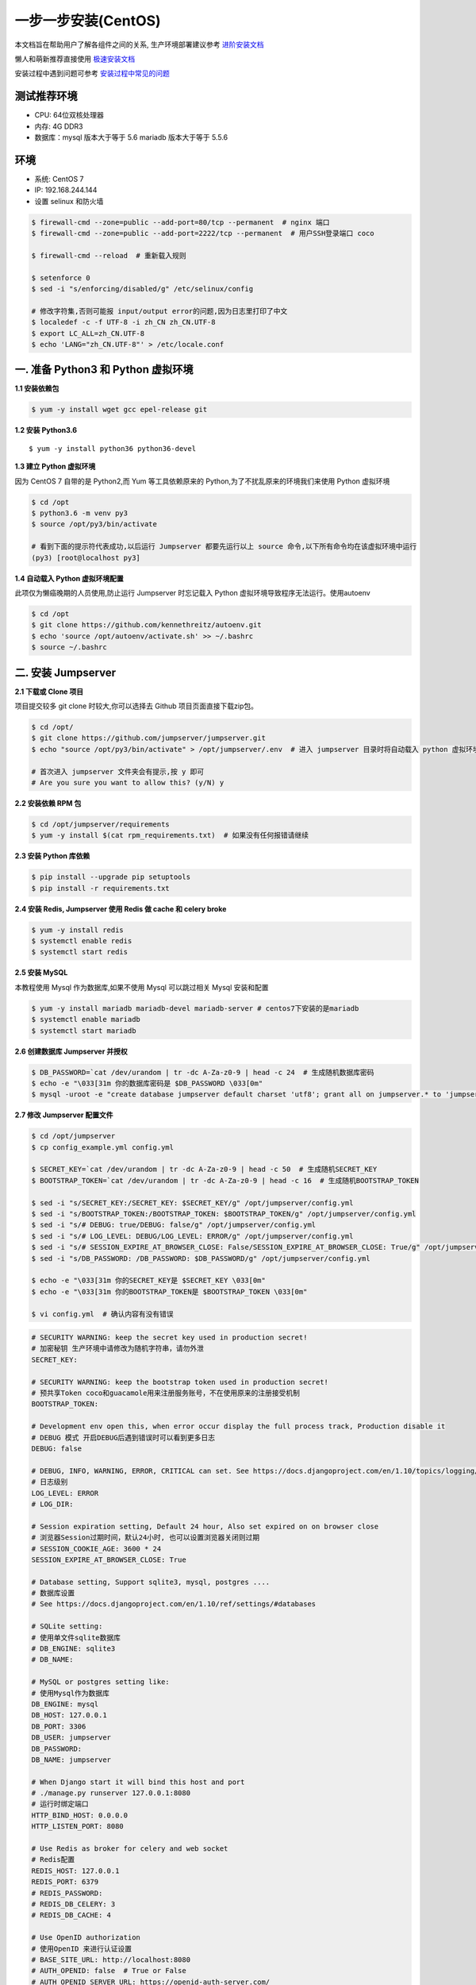 一步一步安装(CentOS)
--------------------------

本文档旨在帮助用户了解各组件之间的关系, 生产环境部署建议参考 `进阶安装文档 <quickinstall.html>`_

懒人和萌新推荐直接使用 `极速安装文档 <setup_by_fast.html>`_

安装过程中遇到问题可参考 `安装过程中常见的问题 <faq_install.html>`_

测试推荐环境
~~~~~~~~~~~~~

-  CPU: 64位双核处理器
-  内存: 4G DDR3
-  数据库：mysql 版本大于等于 5.6  mariadb 版本大于等于 5.5.6

环境
~~~~~~~

-  系统: CentOS 7
-  IP: 192.168.244.144
-  设置 selinux 和防火墙

.. code-block:: shell

    $ firewall-cmd --zone=public --add-port=80/tcp --permanent  # nginx 端口
    $ firewall-cmd --zone=public --add-port=2222/tcp --permanent  # 用户SSH登录端口 coco

    $ firewall-cmd --reload  # 重新载入规则

    $ setenforce 0
    $ sed -i "s/enforcing/disabled/g" /etc/selinux/config

    # 修改字符集,否则可能报 input/output error的问题,因为日志里打印了中文
    $ localedef -c -f UTF-8 -i zh_CN zh_CN.UTF-8
    $ export LC_ALL=zh_CN.UTF-8
    $ echo 'LANG="zh_CN.UTF-8"' > /etc/locale.conf

一. 准备 Python3 和 Python 虚拟环境
~~~~~~~~~~~~~~~~~~~~~~~~~~~~~~~~~~~~~~~~~

**1.1 安装依赖包**

.. code-block:: shell

    $ yum -y install wget gcc epel-release git

**1.2 安装 Python3.6**

::

    $ yum -y install python36 python36-devel

**1.3 建立 Python 虚拟环境**

因为 CentOS 7 自带的是 Python2,而 Yum 等工具依赖原来的 Python,为了不扰乱原来的环境我们来使用 Python 虚拟环境

.. code-block:: shell

    $ cd /opt
    $ python3.6 -m venv py3
    $ source /opt/py3/bin/activate

    # 看到下面的提示符代表成功,以后运行 Jumpserver 都要先运行以上 source 命令,以下所有命令均在该虚拟环境中运行
    (py3) [root@localhost py3]

**1.4 自动载入 Python 虚拟环境配置**

此项仅为懒癌晚期的人员使用,防止运行 Jumpserver 时忘记载入 Python 虚拟环境导致程序无法运行。使用autoenv

.. code-block:: shell

    $ cd /opt
    $ git clone https://github.com/kennethreitz/autoenv.git
    $ echo 'source /opt/autoenv/activate.sh' >> ~/.bashrc
    $ source ~/.bashrc

二. 安装 Jumpserver
~~~~~~~~~~~~~~~~~~~~~~~~~~~~~~

**2.1 下载或 Clone 项目**

项目提交较多 git clone 时较大,你可以选择去 Github 项目页面直接下载zip包。

.. code-block:: shell

    $ cd /opt/
    $ git clone https://github.com/jumpserver/jumpserver.git
    $ echo "source /opt/py3/bin/activate" > /opt/jumpserver/.env  # 进入 jumpserver 目录时将自动载入 python 虚拟环境

    # 首次进入 jumpserver 文件夹会有提示,按 y 即可
    # Are you sure you want to allow this? (y/N) y

**2.2 安装依赖 RPM 包**

.. code-block:: shell

    $ cd /opt/jumpserver/requirements
    $ yum -y install $(cat rpm_requirements.txt)  # 如果没有任何报错请继续

**2.3 安装 Python 库依赖**

.. code-block:: shell

    $ pip install --upgrade pip setuptools
    $ pip install -r requirements.txt

**2.4 安装 Redis, Jumpserver 使用 Redis 做 cache 和 celery broke**

.. code-block:: shell

    $ yum -y install redis
    $ systemctl enable redis
    $ systemctl start redis

**2.5 安装 MySQL**

本教程使用 Mysql 作为数据库,如果不使用 Mysql 可以跳过相关 Mysql 安装和配置

.. code-block:: shell

    $ yum -y install mariadb mariadb-devel mariadb-server # centos7下安装的是mariadb
    $ systemctl enable mariadb
    $ systemctl start mariadb

**2.6 创建数据库 Jumpserver 并授权**

.. code-block:: shell

    $ DB_PASSWORD=`cat /dev/urandom | tr -dc A-Za-z0-9 | head -c 24  # 生成随机数据库密码
    $ echo -e "\033[31m 你的数据库密码是 $DB_PASSWORD \033[0m"
    $ mysql -uroot -e "create database jumpserver default charset 'utf8'; grant all on jumpserver.* to 'jumpserver'@'127.0.0.1' identified by '$DB_PASSWORD'; flush privileges;"

**2.7 修改 Jumpserver 配置文件**

.. code-block:: shell

    $ cd /opt/jumpserver
    $ cp config_example.yml config.yml

    $ SECRET_KEY=`cat /dev/urandom | tr -dc A-Za-z0-9 | head -c 50  # 生成随机SECRET_KEY
    $ BOOTSTRAP_TOKEN=`cat /dev/urandom | tr -dc A-Za-z0-9 | head -c 16  # 生成随机BOOTSTRAP_TOKEN

    $ sed -i "s/SECRET_KEY:/SECRET_KEY: $SECRET_KEY/g" /opt/jumpserver/config.yml
    $ sed -i "s/BOOTSTRAP_TOKEN:/BOOTSTRAP_TOKEN: $BOOTSTRAP_TOKEN/g" /opt/jumpserver/config.yml
    $ sed -i "s/# DEBUG: true/DEBUG: false/g" /opt/jumpserver/config.yml
    $ sed -i "s/# LOG_LEVEL: DEBUG/LOG_LEVEL: ERROR/g" /opt/jumpserver/config.yml
    $ sed -i "s/# SESSION_EXPIRE_AT_BROWSER_CLOSE: False/SESSION_EXPIRE_AT_BROWSER_CLOSE: True/g" /opt/jumpserver/config.yml
    $ sed -i "s/DB_PASSWORD: /DB_PASSWORD: $DB_PASSWORD/g" /opt/jumpserver/config.yml

    $ echo -e "\033[31m 你的SECRET_KEY是 $SECRET_KEY \033[0m"
    $ echo -e "\033[31m 你的BOOTSTRAP_TOKEN是 $BOOTSTRAP_TOKEN \033[0m"

    $ vi config.yml  # 确认内容有没有错误

.. code-block:: yaml

    # SECURITY WARNING: keep the secret key used in production secret!
    # 加密秘钥 生产环境中请修改为随机字符串，请勿外泄
    SECRET_KEY:

    # SECURITY WARNING: keep the bootstrap token used in production secret!
    # 预共享Token coco和guacamole用来注册服务账号，不在使用原来的注册接受机制
    BOOTSTRAP_TOKEN:

    # Development env open this, when error occur display the full process track, Production disable it
    # DEBUG 模式 开启DEBUG后遇到错误时可以看到更多日志
    DEBUG: false

    # DEBUG, INFO, WARNING, ERROR, CRITICAL can set. See https://docs.djangoproject.com/en/1.10/topics/logging/
    # 日志级别
    LOG_LEVEL: ERROR
    # LOG_DIR:

    # Session expiration setting, Default 24 hour, Also set expired on on browser close
    # 浏览器Session过期时间，默认24小时, 也可以设置浏览器关闭则过期
    # SESSION_COOKIE_AGE: 3600 * 24
    SESSION_EXPIRE_AT_BROWSER_CLOSE: True

    # Database setting, Support sqlite3, mysql, postgres ....
    # 数据库设置
    # See https://docs.djangoproject.com/en/1.10/ref/settings/#databases

    # SQLite setting:
    # 使用单文件sqlite数据库
    # DB_ENGINE: sqlite3
    # DB_NAME:

    # MySQL or postgres setting like:
    # 使用Mysql作为数据库
    DB_ENGINE: mysql
    DB_HOST: 127.0.0.1
    DB_PORT: 3306
    DB_USER: jumpserver
    DB_PASSWORD:
    DB_NAME: jumpserver

    # When Django start it will bind this host and port
    # ./manage.py runserver 127.0.0.1:8080
    # 运行时绑定端口
    HTTP_BIND_HOST: 0.0.0.0
    HTTP_LISTEN_PORT: 8080

    # Use Redis as broker for celery and web socket
    # Redis配置
    REDIS_HOST: 127.0.0.1
    REDIS_PORT: 6379
    # REDIS_PASSWORD:
    # REDIS_DB_CELERY: 3
    # REDIS_DB_CACHE: 4

    # Use OpenID authorization
    # 使用OpenID 来进行认证设置
    # BASE_SITE_URL: http://localhost:8080
    # AUTH_OPENID: false  # True or False
    # AUTH_OPENID_SERVER_URL: https://openid-auth-server.com/
    # AUTH_OPENID_REALM_NAME: realm-name
    # AUTH_OPENID_CLIENT_ID: client-id
    # AUTH_OPENID_CLIENT_SECRET: client-secret

    # OTP settings
    # OTP/MFA 配置
    # OTP_VALID_WINDOW: 0
    # OTP_ISSUER_NAME: Jumpserver

**2.8 运行 Jumpserver**

.. code-block:: shell

    $ cd /opt/jumpserver
    $ ./jms start all -d  # 后台运行使用 -d 参数./jms start all -d

    # 新版本更新了运行脚本,使用方式./jms start|stop|status|restart all  后台运行请添加 -d 参数

运行不报错, 请继续往下操作

三. 安装 SSH Server 和 WebSocket Server: Coco
~~~~~~~~~~~~~~~~~~~~~~~~~~~~~~~~~~~~~~~~~~~~~~~~~

**3.1 下载或 Clone 项目**

.. code-block:: shell

    $ cd /opt
    $ source /opt/py3/bin/activate
    $ git clone https://github.com/jumpserver/coco.git
    $ echo "source /opt/py3/bin/activate" > /opt/coco/.env  # 进入 coco 目录时将自动载入 python 虚拟环境

    # 首次进入 coco 文件夹会有提示,按 y 即可
    # Are you sure you want to allow this? (y/N) y

**3.2 安装依赖**

.. code-block:: shell

    $ cd /opt/coco/requirements
    $ yum -y  install $(cat rpm_requirements.txt)
    $ pip install -r requirements.txt

**3.3 修改配置文件并运行**

.. code-block:: shell

    $ cd /opt/coco
    $ mkdir keys logs
    $ cp config_example.yml config.yml

    $ sed -i "s/BOOTSTRAP_TOKEN: <ChangeIT>/BOOTSTRAP_TOKEN: $BOOTSTRAP_TOKEN/g" /opt/coco/config.yml
    $ sed -i "s/# LOG_LEVEL: INFO/LOG_LEVEL: ERROR/g" /opt/coco/config.yml

    $ vi config.yml

.. code-block:: yaml

    # 项目名称, 会用来向Jumpserver注册, 识别而已, 不能重复
    # NAME: {{ Hostname }}

    # Jumpserver项目的url, api请求注册会使用
    CORE_HOST: http://127.0.0.1:8080

    # Bootstrap Token, 预共享秘钥, 用来注册coco使用的service account和terminal
    # 请和jumpserver 配置文件中保持一致，注册完成后可以删除
    BOOTSTRAP_TOKEN: <ChangeIT>

    # 启动时绑定的ip, 默认 0.0.0.0
    # BIND_HOST: 0.0.0.0

    # 监听的SSH端口号, 默认2222
    # SSHD_PORT: 2222

    # 监听的HTTP/WS端口号，默认5000
    # HTTPD_PORT: 5000

    # 项目使用的ACCESS KEY, 默认会注册,并保存到 ACCESS_KEY_STORE中,
    # 如果有需求, 可以写到配置文件中, 格式 access_key_id:access_key_secret
    # ACCESS_KEY: null

    # ACCESS KEY 保存的地址, 默认注册后会保存到该文件中
    # ACCESS_KEY_STORE: keys/.access_key

    # 加密密钥
    # SECRET_KEY: null

    # 设置日志级别 ['DEBUG', 'INFO', 'WARN', 'ERROR', 'FATAL', 'CRITICAL']
    LOG_LEVEL: ERROR

    # 日志存放的目录
    # LOG_DIR: logs

    # SSH白名单
    # ALLOW_SSH_USER: 'all'

    # SSH黑名单, 如果用户同时在白名单和黑名单，黑名单优先生效
    # BLOCK_SSH_USER:
    #   -

    # 和Jumpserver 保持心跳时间间隔
    # HEARTBEAT_INTERVAL: 5

    # Admin的名字，出问题会提示给用户
    # ADMINS: ''

    # SSH连接超时时间 (default 15 seconds)
    # SSH_TIMEOUT: 15

    # 语言 = en
    # LANGUAGE_CODE: zh

.. code-block:: shell

    $ ./cocod start -d  # 后台运行使用 -d 参数./cocod start -d

    # 新版本更新了运行脚本,使用方式./cocod start|stop|status|restart  后台运行请添加 -d 参数

四. 安装 Web Terminal 前端: Luna
~~~~~~~~~~~~~~~~~~~~~~~~~~~~~~~~~~

Luna 已改为纯前端,需要 Nginx 来运行访问

访问(https://github.com/jumpserver/luna/releases)下载对应版本的 release 包,直接解压,不需要编译

**4.1 解压 Luna**

.. code-block:: shell

    $ cd /opt
    $ wget https://github.com/jumpserver/luna/releases/download/1.4.7/luna.tar.gz
    $ tar xf luna.tar.gz
    $ chown -R root:root luna

五. 安装 Windows 支持组件(如果不需要管理 windows 资产,可以直接跳过这一步)
~~~~~~~~~~~~~~~~~~~~~~~~~~~~~~~~~~~~~~~~~~~~~~~~~~~~~~~~~~~~~~~~~~~~~~~~~~~~~~

Guacamole 需要 Tomcat 来运行

**5.1 安装依赖**

.. code-block:: shell

    $ mkdir /usr/local/lib/freerdp/
    $ ln -s /usr/local/lib/freerdp /usr/lib64/freerdp
    $ rpm --import http://li.nux.ro/download/nux/RPM-GPG-KEY-nux.ro
    $ rpm -Uvh http://li.nux.ro/download/nux/dextop/el7/x86_64/nux-dextop-release-0-5.el7.nux.noarch.rpm
    $ yum -y localinstall --nogpgcheck https://download1.rpmfusion.org/free/el/rpmfusion-free-release-7.noarch.rpm https://download1.rpmfusion.org/nonfree/el/rpmfusion-nonfree-release-7.noarch.rpm

    $ yum install -y java-1.8.0-openjdk libtool
    $ yum install -y cairo-devel libjpeg-turbo-devel libpng-devel uuid-devel
    $ yum install -y ffmpeg-devel freerdp-devel freerdp-plugins pango-devel libssh2-devel libtelnet-devel libvncserver-devel pulseaudio-libs-devel openssl-devel libvorbis-devel libwebp-devel ghostscript

**5.2 编译安装 guacamole 服务**

.. code-block:: shell

    $ cd /opt
    $ git clone https://github.com/jumpserver/docker-guacamole.git
    $ cd /opt/docker-guacamole/
    $ tar -xf guacamole-server-0.9.14.tar.gz
    $ cd guacamole-server-0.9.14
    $ autoreconf -fi
    $ ./configure --with-init-dir=/etc/init.d
    $ make && make install
    $ cd ..
    $ rm -rf guacamole-server-0.9.14
    $ ldconfig

**5.3 配置 Tomcat**

.. code-block:: shell

    $ mkdir -p /config/guacamole /config/guacamole/lib /config/guacamole/extensions  # 创建 guacamole 目录
    $ ln -sf /opt/docker-guacamole/guacamole-auth-jumpserver-0.9.14.jar /config/guacamole/extensions/guacamole-auth-jumpserver-0.9.14.jar
    $ ln -sf /opt/docker-guacamole/root/app/guacamole/guacamole.properties /config/guacamole/guacamole.properties  # guacamole 配置文件

    $ cd /config
    $ wget http://mirror.bit.edu.cn/apache/tomcat/tomcat-8/v8.5.35/bin/apache-tomcat-8.5.35.tar.gz
    $ tar xf apache-tomcat-8.5.35.tar.gz
    $ rm -rf apache-tomcat-8.5.35.tar.gz
    $ mv apache-tomcat-8.5.35 tomcat8
    $ rm -rf /config/tomcat8/webapps/*
    $ ln -sf /opt/docker-guacamole/guacamole-0.9.14.war /config/tomcat8/webapps/ROOT.war  # guacamole client
    $ sed -i 's/Connector port="8080"/Connector port="8081"/g' /config/tomcat8/conf/server.xml  # 修改默认端口为 8081
    $ sed -i 's/FINE/WARNING/g' /config/tomcat8/conf/logging.properties  # 修改 log 等级为 WARNING

    $ cd /config
    $ wget https://github.com/ibuler/ssh-forward/releases/download/v0.0.5/linux-amd64.tar.gz
    $ tar xf linux-amd64.tar.gz -C /bin/
    $ chmod +x /bin/ssh-forward

**5.4 配置环境变量**

.. code-block:: shell

    $ export JUMPSERVER_SERVER=http://127.0.0.1:8080  # http://127.0.0.1:8080 指 jumpserver 访问地址
    $ echo "export JUMPSERVER_SERVER=http://127.0.0.1:8080" >> ~/.bashrc

    # BOOTSTRAP_TOKEN 为 Jumpserver/config.yml 里面的 BOOTSTRAP_TOKEN
    $ export BOOTSTRAP_TOKEN=$BOOTSTRAP_TOKEN
    $ echo "export BOOTSTRAP_TOKEN=$BOOTSTRAP_TOKEN" >> ~/.bashrc
    $ export JUMPSERVER_KEY_DIR=/config/guacamole/keys
    $ echo "export JUMPSERVER_KEY_DIR=/config/guacamole/keys" >> ~/.bashrc
    $ export GUACAMOLE_HOME=/config/guacamole
    $ echo "export GUACAMOLE_HOME=/config/guacamole" >> ~/.bashrc

**5.5 启动 Guacamole**

.. code-block:: shell

    $ /etc/init.d/guacd start
    $ sh /config/tomcat8/bin/startup.sh

六. 配置 Nginx 整合各组件
~~~~~~~~~~~~~~~~~~~~~~~~~

**6.1 安装 Nginx**

.. code-block:: shell

    $ vi /etc/yum.repos.d/nginx.repo

    [nginx]
    name=nginx repo
    baseurl=http://nginx.org/packages/centos/7/$basearch/
    gpgcheck=0
    enabled=1

    $ yum install -y nginx
    $ rm -rf /etc/nginx/conf.d/default.conf
    $ systemctl enable nginx

**6.3 准备配置文件 修改 /etc/nginx/conf.d/jumpserver.conf**

.. code-block:: nginx

    $ vi /etc/nginx/conf.d/jumpserver.conf

    server {
        listen 80;  # 代理端口,以后将通过此端口进行访问,不再通过8080端口
        # server_name demo.jumpserver.org;  # 修改成你的域名或者注释掉

        client_max_body_size 100m;  # 录像及文件上传大小限制

        location /luna/ {
            try_files $uri / /index.html;
            alias /opt/luna/;  # luna 路径,如果修改安装目录,此处需要修改
        }

        location /media/ {
            add_header Content-Encoding gzip;
            root /opt/jumpserver/data/;  # 录像位置,如果修改安装目录,此处需要修改
        }

        location /static/ {
            root /opt/jumpserver/data/;  # 静态资源,如果修改安装目录,此处需要修改
        }

        location /socket.io/ {
            proxy_pass       http://localhost:5000/socket.io/;  # 如果coco安装在别的服务器,请填写它的ip
            proxy_buffering off;
            proxy_http_version 1.1;
            proxy_set_header Upgrade $http_upgrade;
            proxy_set_header Connection "upgrade";
            proxy_set_header X-Real-IP $remote_addr;
            proxy_set_header Host $host;
            proxy_set_header X-Forwarded-For $proxy_add_x_forwarded_for;
            access_log off;
        }

        location /coco/ {
            proxy_pass       http://localhost:5000/coco/;  # 如果coco安装在别的服务器,请填写它的ip
            proxy_set_header X-Real-IP $remote_addr;
            proxy_set_header Host $host;
            proxy_set_header X-Forwarded-For $proxy_add_x_forwarded_for;
            access_log off;
        }

        location /guacamole/ {
            proxy_pass       http://localhost:8081/;  # 如果guacamole安装在别的服务器,请填写它的ip
            proxy_buffering off;
            proxy_http_version 1.1;
            proxy_set_header Upgrade $http_upgrade;
            proxy_set_header Connection $http_connection;
            proxy_set_header X-Real-IP $remote_addr;
            proxy_set_header Host $host;
            proxy_set_header X-Forwarded-For $proxy_add_x_forwarded_for;
            access_log off;
        }

        location / {
            proxy_pass http://localhost:8080;  # 如果jumpserver安装在别的服务器,请填写它的ip
            proxy_set_header X-Real-IP $remote_addr;
            proxy_set_header Host $host;
            proxy_set_header X-Forwarded-For $proxy_add_x_forwarded_for;
        }
    }

**6.3 运行 Nginx**

.. code-block:: shell

    nginx -t   # 确保配置没有问题, 有问题请先解决

    # CentOS 7
    $ systemctl start nginx
    $ systemctl enable nginx

**6.4 开始使用 Jumpserver**

检查应用是否已经正常运行

服务全部启动后,访问 http://192.168.244.144,访问nginx代理的端口,不要再通过8080端口访问

默认账号: admin 密码: admin

到Jumpserver 会话管理-终端管理 检查 Coco Guacamole 等应用的注册。

**测试连接**

.. code-block:: shell

    如果登录客户端是 macOS 或 Linux ,登录语法如下
    $ ssh -p2222 admin@192.168.244.144
    $ sftp -P2222 admin@192.168.244.144
    密码: admin

    如果登录客户端是 Windows ,Xshell Terminal 登录语法如下
    $ ssh admin@192.168.244.144 2222
    $ sftp admin@192.168.244.144 2222
    密码: admin
    如果能登陆代表部署成功

    # sftp默认上传的位置在资产的 /tmp 目录下
    # windows拖拽上传的位置在资产的 Guacamole RDP上的 G 目录下

后续的使用请参考 `快速入门 <admin_create_asset.html>`_
如遇到问题可参考 `FAQ <faq.html>`_
